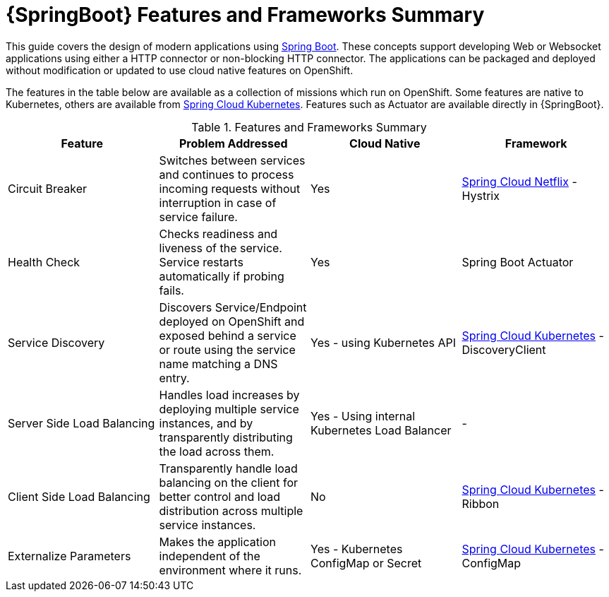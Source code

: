 [id='springboot-features-and-frameworks-summary_{context}']
= {SpringBoot} Features and Frameworks Summary


This guide covers the design of modern applications using link:https://projects.spring.io/spring-boot/[Spring Boot]. These concepts support developing Web or Websocket applications using either a HTTP connector or non-blocking HTTP connector.
The applications can be packaged and deployed without modification or updated to use cloud native features on OpenShift.

The features in the table below are available as a collection of missions which run on OpenShift. Some features are native to Kubernetes, others are available from link:https://github.com/spring-cloud-incubator/spring-cloud-kubernetes[Spring Cloud Kubernetes].
Features such as Actuator are available directly in {SpringBoot}.

.Features and Frameworks Summary
[width="100%",options="header"]
|====================================================================
|Feature |Problem Addressed |Cloud Native |Framework

a|
Circuit Breaker

a|
Switches between services and continues to process incoming requests without interruption in case of service failure.

a|
Yes

a|
link:https://github.com/spring-cloud/spring-cloud-netflix[Spring Cloud Netflix] - Hystrix


a|
Health Check

a|
Checks readiness and liveness of the service. Service restarts automatically if probing fails.

a|
Yes

a|
Spring Boot Actuator


a|
Service Discovery

a|
Discovers Service/Endpoint deployed on OpenShift and exposed behind a service or route using the service name matching a DNS entry.

a|
Yes - using Kubernetes API

a|
link:https://github.com/spring-cloud-incubator/spring-cloud-kubernetes[Spring Cloud Kubernetes] - DiscoveryClient


a|
Server Side Load Balancing

a|
Handles load increases by deploying multiple service instances, and by transparently distributing the load across them.

a|
Yes - Using internal Kubernetes Load Balancer

a|
-


a|
Client Side Load Balancing

a|
Transparently handle load balancing on the client for better control and load distribution across multiple service instances.

a|
No

a|
link:https://github.com/spring-cloud-incubator/spring-cloud-kubernetes[Spring Cloud Kubernetes] - Ribbon


a|
Externalize Parameters

a|
Makes the application independent of the environment where it runs.

a|
Yes - Kubernetes ConfigMap or Secret

a|
link:https://github.com/spring-cloud-incubator/spring-cloud-kubernetes[Spring Cloud Kubernetes] - ConfigMap


|====================================================================
